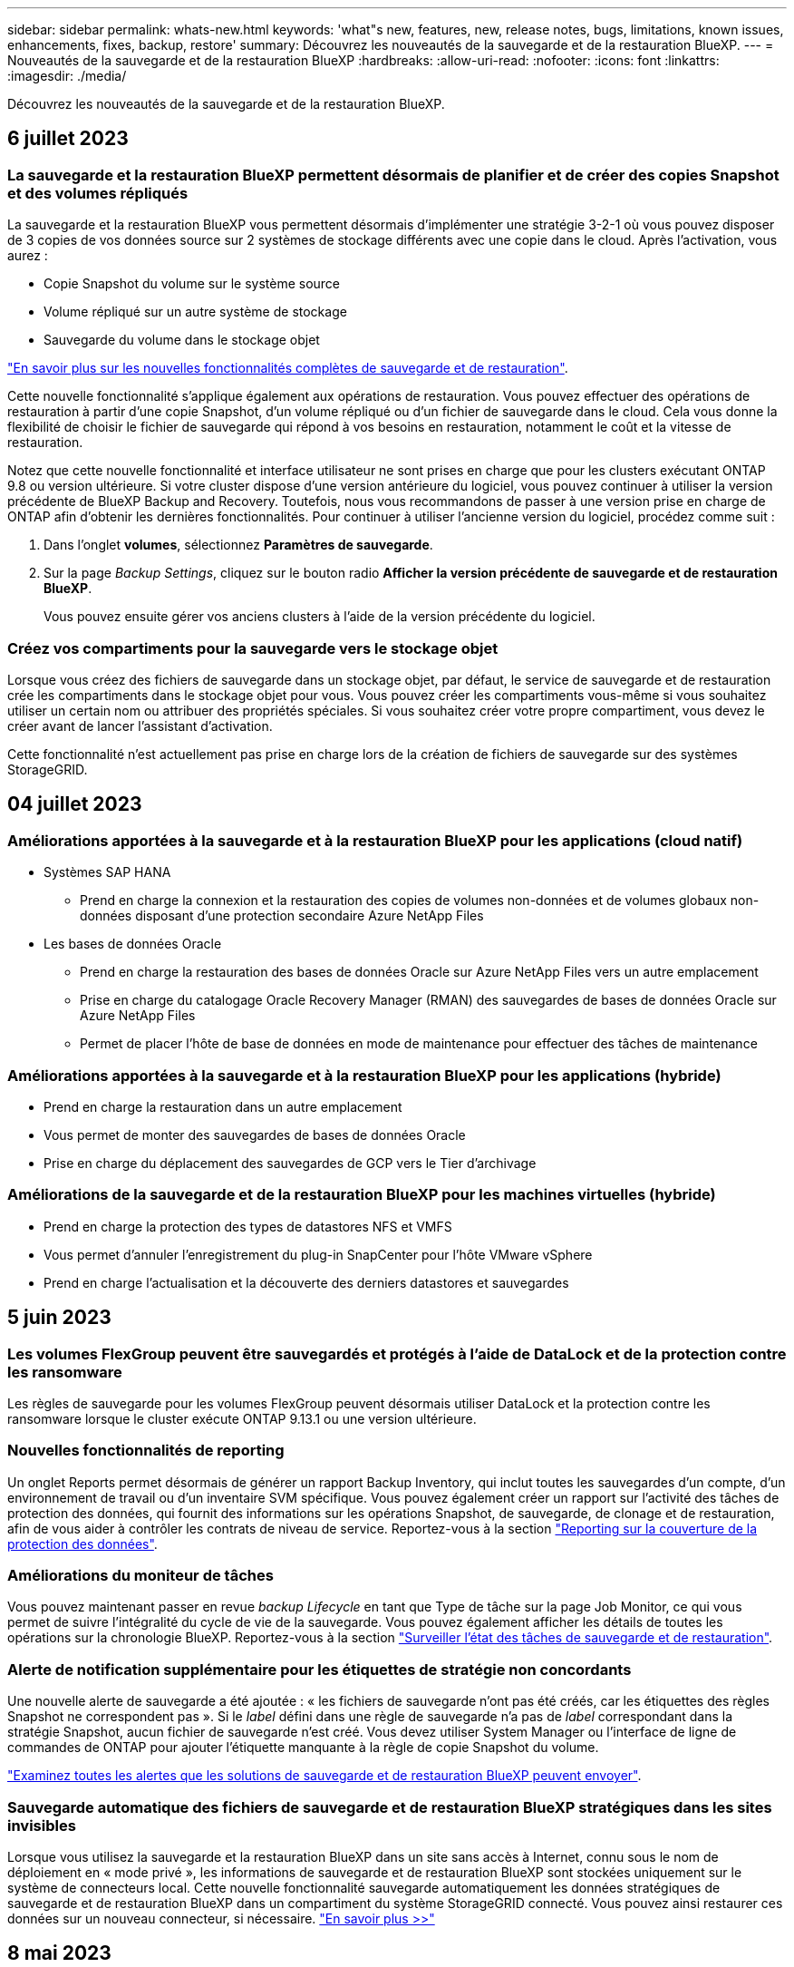 ---
sidebar: sidebar 
permalink: whats-new.html 
keywords: 'what"s new, features, new, release notes, bugs, limitations, known issues, enhancements, fixes, backup, restore' 
summary: Découvrez les nouveautés de la sauvegarde et de la restauration BlueXP. 
---
= Nouveautés de la sauvegarde et de la restauration BlueXP
:hardbreaks:
:allow-uri-read: 
:nofooter: 
:icons: font
:linkattrs: 
:imagesdir: ./media/


[role="lead"]
Découvrez les nouveautés de la sauvegarde et de la restauration BlueXP.



== 6 juillet 2023



=== La sauvegarde et la restauration BlueXP permettent désormais de planifier et de créer des copies Snapshot et des volumes répliqués

La sauvegarde et la restauration BlueXP vous permettent désormais d'implémenter une stratégie 3-2-1 où vous pouvez disposer de 3 copies de vos données source sur 2 systèmes de stockage différents avec une copie dans le cloud. Après l'activation, vous aurez :

* Copie Snapshot du volume sur le système source
* Volume répliqué sur un autre système de stockage
* Sauvegarde du volume dans le stockage objet


https://docs.netapp.com/us-en/bluexp-backup-recovery/concept-protection-journey.html["En savoir plus sur les nouvelles fonctionnalités complètes de sauvegarde et de restauration"].

Cette nouvelle fonctionnalité s'applique également aux opérations de restauration. Vous pouvez effectuer des opérations de restauration à partir d'une copie Snapshot, d'un volume répliqué ou d'un fichier de sauvegarde dans le cloud. Cela vous donne la flexibilité de choisir le fichier de sauvegarde qui répond à vos besoins en restauration, notamment le coût et la vitesse de restauration.

Notez que cette nouvelle fonctionnalité et interface utilisateur ne sont prises en charge que pour les clusters exécutant ONTAP 9.8 ou version ultérieure. Si votre cluster dispose d'une version antérieure du logiciel, vous pouvez continuer à utiliser la version précédente de BlueXP Backup and Recovery. Toutefois, nous vous recommandons de passer à une version prise en charge de ONTAP afin d'obtenir les dernières fonctionnalités. Pour continuer à utiliser l'ancienne version du logiciel, procédez comme suit :

. Dans l'onglet *volumes*, sélectionnez *Paramètres de sauvegarde*.
. Sur la page _Backup Settings_, cliquez sur le bouton radio *Afficher la version précédente de sauvegarde et de restauration BlueXP*.
+
Vous pouvez ensuite gérer vos anciens clusters à l'aide de la version précédente du logiciel.





=== Créez vos compartiments pour la sauvegarde vers le stockage objet

Lorsque vous créez des fichiers de sauvegarde dans un stockage objet, par défaut, le service de sauvegarde et de restauration crée les compartiments dans le stockage objet pour vous. Vous pouvez créer les compartiments vous-même si vous souhaitez utiliser un certain nom ou attribuer des propriétés spéciales. Si vous souhaitez créer votre propre compartiment, vous devez le créer avant de lancer l'assistant d'activation.

Cette fonctionnalité n'est actuellement pas prise en charge lors de la création de fichiers de sauvegarde sur des systèmes StorageGRID.



== 04 juillet 2023



=== Améliorations apportées à la sauvegarde et à la restauration BlueXP pour les applications (cloud natif)

* Systèmes SAP HANA
+
** Prend en charge la connexion et la restauration des copies de volumes non-données et de volumes globaux non-données disposant d'une protection secondaire Azure NetApp Files


* Les bases de données Oracle
+
** Prend en charge la restauration des bases de données Oracle sur Azure NetApp Files vers un autre emplacement
** Prise en charge du catalogage Oracle Recovery Manager (RMAN) des sauvegardes de bases de données Oracle sur Azure NetApp Files
** Permet de placer l'hôte de base de données en mode de maintenance pour effectuer des tâches de maintenance






=== Améliorations apportées à la sauvegarde et à la restauration BlueXP pour les applications (hybride)

* Prend en charge la restauration dans un autre emplacement
* Vous permet de monter des sauvegardes de bases de données Oracle
* Prise en charge du déplacement des sauvegardes de GCP vers le Tier d'archivage




=== Améliorations de la sauvegarde et de la restauration BlueXP pour les machines virtuelles (hybride)

* Prend en charge la protection des types de datastores NFS et VMFS
* Vous permet d'annuler l'enregistrement du plug-in SnapCenter pour l'hôte VMware vSphere
* Prend en charge l'actualisation et la découverte des derniers datastores et sauvegardes




== 5 juin 2023



=== Les volumes FlexGroup peuvent être sauvegardés et protégés à l'aide de DataLock et de la protection contre les ransomware

Les règles de sauvegarde pour les volumes FlexGroup peuvent désormais utiliser DataLock et la protection contre les ransomware lorsque le cluster exécute ONTAP 9.13.1 ou une version ultérieure.



=== Nouvelles fonctionnalités de reporting

Un onglet Reports permet désormais de générer un rapport Backup Inventory, qui inclut toutes les sauvegardes d'un compte, d'un environnement de travail ou d'un inventaire SVM spécifique. Vous pouvez également créer un rapport sur l'activité des tâches de protection des données, qui fournit des informations sur les opérations Snapshot, de sauvegarde, de clonage et de restauration, afin de vous aider à contrôler les contrats de niveau de service. Reportez-vous à la section https://docs.netapp.com/us-en/bluexp-backup-recovery/task-report-inventory.html["Reporting sur la couverture de la protection des données"].



=== Améliorations du moniteur de tâches

Vous pouvez maintenant passer en revue _backup Lifecycle_ en tant que Type de tâche sur la page Job Monitor, ce qui vous permet de suivre l'intégralité du cycle de vie de la sauvegarde. Vous pouvez également afficher les détails de toutes les opérations sur la chronologie BlueXP. Reportez-vous à la section https://docs.netapp.com/us-en/bluexp-backup-recovery/task-monitor-backup-jobs.html["Surveiller l'état des tâches de sauvegarde et de restauration"].



=== Alerte de notification supplémentaire pour les étiquettes de stratégie non concordants

Une nouvelle alerte de sauvegarde a été ajoutée : « les fichiers de sauvegarde n'ont pas été créés, car les étiquettes des règles Snapshot ne correspondent pas ». Si le _label_ défini dans une règle de sauvegarde n'a pas de _label_ correspondant dans la stratégie Snapshot, aucun fichier de sauvegarde n'est créé. Vous devez utiliser System Manager ou l'interface de ligne de commandes de ONTAP pour ajouter l'étiquette manquante à la règle de copie Snapshot du volume.

https://docs.netapp.com/us-en/bluexp-backup-recovery/task-monitor-backup-jobs.html#review-backup-and-restore-alerts-in-the-bluexp-notification-center["Examinez toutes les alertes que les solutions de sauvegarde et de restauration BlueXP peuvent envoyer"].



=== Sauvegarde automatique des fichiers de sauvegarde et de restauration BlueXP stratégiques dans les sites invisibles

Lorsque vous utilisez la sauvegarde et la restauration BlueXP dans un site sans accès à Internet, connu sous le nom de déploiement en « mode privé », les informations de sauvegarde et de restauration BlueXP sont stockées uniquement sur le système de connecteurs local. Cette nouvelle fonctionnalité sauvegarde automatiquement les données stratégiques de sauvegarde et de restauration BlueXP dans un compartiment du système StorageGRID connecté. Vous pouvez ainsi restaurer ces données sur un nouveau connecteur, si nécessaire. https://docs.netapp.com/us-en/bluexp-backup-recovery/reference-backup-cbs-db-in-dark-site.html["En savoir plus >>"]



== 8 mai 2023



=== Les opérations de restauration au niveau des dossiers sont désormais prises en charge à partir du stockage d'archives et des sauvegardes verrouillées

Si un fichier de sauvegarde a été configuré avec la protection DataLock & ransomware, ou si le fichier de sauvegarde réside dans un stockage d'archivage, les opérations de restauration au niveau des dossiers sont prises en charge si le cluster exécute ONTAP 9.13.1 ou une version ultérieure.



=== Les clés gérées par le client entre régions et projets sont prises en charge lors de la sauvegarde de volumes dans Google Cloud

Vous pouvez désormais choisir un compartiment qui se trouve dans un projet différent de celui des clés de chiffrement gérées par le client (CMEK). https://docs.netapp.com/us-en/bluexp-backup-recovery/task-backup-onprem-to-gcp.html#preparing-google-cloud-storage-for-backups["En savoir plus sur la configuration de vos propres clés de chiffrement gérées par le client"].



=== Les régions AWS Chine sont désormais prises en charge pour les fichiers de sauvegarde

Les régions AWS China Beijing (cn-North-1) et Ningxia (cn-Northwest-1) sont désormais prises en charge en tant que destinations pour vos fichiers de sauvegarde si le cluster exécute ONTAP 9.12.1 ou une version ultérieure.

Notez que les règles IAM attribuées à BlueXP Connector doivent modifier le nom de ressource AWS « arn » sous toutes les sections _Resource_ de « aws » à « aws-cn », par exemple « arn:aws-cn:s3:::netapp-backup-* ». Voir https://docs.netapp.com/us-en/bluexp-backup-recovery/task-backup-to-s3.html["Sauvegarde des données Cloud Volumes ONTAP dans Amazon S3"] et https://docs.netapp.com/us-en/bluexp-backup-recovery/task-backup-onprem-to-aws.html["Sauvegarde des données ONTAP sur site dans Amazon S3"] pour plus d'informations.



=== Améliorations apportées au moniteur de tâches

Les tâches lancées par le système, telles que les opérations de sauvegarde en cours, sont désormais disponibles dans l'onglet *surveillance des tâches* pour les systèmes ONTAP sur site exécutant ONTAP 9.13.1 ou version ultérieure. Les versions précédentes de ONTAP affichent uniquement les travaux initiés par l'utilisateur.



== 14 avril 2023



=== Améliorations apportées à la sauvegarde et à la restauration BlueXP pour les applications (cloud natif)

* Les bases de données SAP HANA
+
** Prend en charge l'actualisation du système basée sur des scripts
** Prend en charge la restauration de fichiers uniques Snapshot si la sauvegarde Azure NetApp Files est configurée
** Prend en charge la mise à niveau du plug-in


* Les bases de données Oracle
+
** Améliorations apportées au déploiement des plug-ins en simplifiant la configuration utilisateur sudo non-root
** Prend en charge la mise à niveau du plug-in
** Prend en charge la détection automatique et la protection pilotée par des règles des bases de données Oracle sur Azure NetApp Files
** Prend en charge la restauration de la base de données Oracle à l'emplacement d'origine avec récupération granulaire






=== Améliorations apportées à la sauvegarde et à la restauration BlueXP pour les applications (hybride)

* La sauvegarde et la restauration BlueXP pour les applications (hybrides) sont pilotées par le plan de contrôle SaaS
* API REST hybrides modifiées pour l'alignement avec les API cloud natives - effectué.
* Prend en charge la notification par e-mail




== 4 avril 2023



=== Possibilité de sauvegarder des données dans le cloud à partir des systèmes Cloud Volumes ONTAP en mode « restreint »

Vous pouvez désormais sauvegarder les données à partir de systèmes Cloud Volumes ONTAP installés dans les régions commerciales AWS, Azure et GCP en « mode restreint ». Pour cela, vous devez d'abord installer le connecteur dans la région commerciale « restreinte ». https://docs.netapp.com/us-en/bluexp-setup-admin/concept-modes.html["En savoir plus sur les modes de déploiement BlueXP"^]. Voir https://docs.netapp.com/us-en/bluexp-backup-recovery/task-backup-to-s3.html["Sauvegarde des données Cloud Volumes ONTAP dans Amazon S3"] et https://docs.netapp.com/us-en/bluexp-backup-recovery/task-backup-to-azure.html["Sauvegarde des données Cloud Volumes ONTAP dans Azure Blob"].



=== Possibilité de sauvegarder vos volumes ONTAP sur site vers ONTAP S3 à l'aide de l'API

Les nouvelles fonctionnalités des API vous permettent de sauvegarder vos copies Snapshot de volume vers ONTAP S3 à l'aide de la sauvegarde et de la restauration BlueXP. Cette fonctionnalité est disponible uniquement pour les systèmes ONTAP sur site à l'heure actuelle. Pour obtenir des instructions détaillées, consultez le blog https://community.netapp.com/t5/Tech-ONTAP-Blogs/BlueXP-Backup-and-Recovery-Feature-Blog-April-23-Updates/ba-p/443075#toc-hId--846533830["Intégration avec ONTAP S3 en tant que destination"^].



=== Possibilité de modifier l'aspect redondance de zone de votre compte de stockage Azure de LRS à ZRS

Lors de la création de sauvegardes à partir de systèmes Cloud Volumes ONTAP vers du stockage Azure, par défaut, la sauvegarde et la restauration BlueXP provisionne le conteneur Blob avec une redondance locale (LRS) pour l'optimisation des coûts. Vous pouvez définir ce paramètre sur redondance de zone (ZRS) si vous souhaitez que vos données soient répliquées entre différentes zones. Consultez les instructions Microsoft pour https://learn.microsoft.com/en-us/azure/storage/common/redundancy-migration?tabs=portal["modification de la façon dont votre compte de stockage est répliqué"^].



=== Améliorations apportées au moniteur de tâches

* Les opérations de sauvegarde et de restauration initiées par l'utilisateur à partir de l'interface utilisateur et de l'API de sauvegarde et de restauration BlueXP, ainsi que les tâches initiées par le système, telles que les opérations de sauvegarde en continu, sont désormais disponibles dans l'onglet *surveillance des tâches* pour les systèmes Cloud Volumes ONTAP exécutant ONTAP 9.13.0 ou version ultérieure. Les versions précédentes de ONTAP affichent uniquement les travaux initiés par l'utilisateur.
* En plus de pouvoir télécharger un fichier CSV pour créer des rapports sur tous les travaux, vous pouvez désormais télécharger un fichier JSON pour un seul travail et voir ses détails. https://docs.netapp.com/us-en/bluexp-backup-recovery/task-monitor-backup-jobs.html#download-job-monitoring-results-as-a-report["En savoir plus >>"].
* Deux nouvelles alertes de tâche de sauvegarde ont été ajoutées : « échec de tâche planifiée » et « la tâche de restauration est terminée mais avec des avertissements ». https://docs.netapp.com/us-en/bluexp-backup-recovery/task-monitor-backup-jobs.html#review-backup-and-restore-alerts-in-the-bluexp-notification-center["Examinez toutes les alertes que les solutions de sauvegarde et de restauration BlueXP peuvent envoyer"].




== 9 mars 2023



=== Les opérations de restauration au niveau des dossiers incluent désormais tous les sous-dossiers et fichiers

Dans le passé, lorsque vous avez restauré un dossier, seuls les fichiers de ce dossier ont été restaurés : aucun sous-dossier, ni fichier dans des sous-dossiers, n'a été restauré. Maintenant, si vous utilisez ONTAP 9.13.0 ou une version ultérieure, tous les sous-dossiers et fichiers du dossier sélectionné sont restaurés. Cela permet d'économiser beaucoup de temps et d'argent dans les cas où vous avez plusieurs dossiers imbriqués dans un dossier de premier niveau.



=== Possibilité de sauvegarder des données à partir de systèmes Cloud Volumes ONTAP dans des sites invisibles

Vous pouvez désormais sauvegarder les données à partir de systèmes Cloud Volumes ONTAP installés dans les régions commerciales AWS et Azure vers Amazon S3 ou Azure Blob. Pour ce faire, vous devez installer le connecteur sur un hôte Linux de la région commerciale et déployer le système Cloud Volumes ONTAP là aussi. Voir https://docs.netapp.com/us-en/bluexp-backup-recovery/task-backup-to-s3.html["Sauvegarde des données Cloud Volumes ONTAP dans Amazon S3"] et https://docs.netapp.com/us-en/bluexp-backup-recovery/task-backup-to-azure.html["Sauvegarde des données Cloud Volumes ONTAP dans Azure Blob"].



=== Plusieurs améliorations apportées au moniteur de tâches

* La page surveillance des tâches a ajouté un filtrage avancé pour vous permettre de rechercher des tâches de sauvegarde et de restauration par temps, workload (volumes, applications, machines virtuelles ou Kubernetes), Type de tâche, état, environnement de travail et machine virtuelle de stockage. Vous pouvez également entrer du texte libre pour rechercher n'importe quelle ressource, par exemple, "application_3".  https://docs.netapp.com/us-en/bluexp-backup-recovery/task-monitor-backup-jobs.html#searching-and-filtering-the-list-of-jobs["Voir comment utiliser les filtres avancés"].
* Les opérations de sauvegarde et de restauration initiées par l'utilisateur à partir de l'interface utilisateur et de l'API de sauvegarde et de restauration BlueXP, ainsi que les tâches initiées par le système, telles que les opérations de sauvegarde en continu, sont désormais disponibles dans l'onglet *surveillance des tâches* pour les systèmes Cloud Volumes ONTAP exécutant ONTAP 9.13.0 ou version ultérieure. Les versions antérieures des systèmes Cloud Volumes ONTAP et les systèmes ONTAP sur site n'affichent actuellement que les tâches initiées par l'utilisateur.




== 6 février 2023



=== La possibilité de déplacer d'anciens fichiers de sauvegarde vers le stockage d'archivage Azure à partir des systèmes StorageGRID

Vous pouvez désormais transférer les anciens fichiers de sauvegarde des systèmes StorageGRID vers le stockage d'archivage dans Azure. Cela vous permet de libérer de l'espace sur vos systèmes StorageGRID et de réaliser des économies en utilisant une solution de stockage bon marché pour les anciens fichiers de sauvegarde.

Cette fonctionnalité est disponible si votre cluster sur site utilise ONTAP 9.12.1 ou version ultérieure et que votre système StorageGRID utilise 11.4 ou version ultérieure. https://docs.netapp.com/us-en/bluexp-backup-recovery/task-backup-onprem-private-cloud.html#preparing-to-archive-older-backup-files-to-public-cloud-storage["En savoir plus"^].



=== Il est possible de configurer le verrouillage des données et la protection contre les attaques par ransomware pour les fichiers de sauvegarde dans Azure Blob

DataLock et ransomware protection sont désormais pris en charge pour les fichiers de sauvegarde stockés dans Azure Blob. Si votre système Cloud Volumes ONTAP ou ONTAP sur site exécute ONTAP 9.12.1 ou une version ultérieure, vous pouvez maintenant verrouiller vos fichiers de sauvegarde et les analyser pour détecter un éventuel ransomware. https://docs.netapp.com/us-en/bluexp-backup-recovery/concept-cloud-backup-policies.html#datalock-and-ransomware-protection["Découvrez comment protéger vos sauvegardes avec DataLock et protection contre les attaques par ransomware"^].



=== Amélioration de la sauvegarde et de la restauration d'un volume FlexGroup

* Vous pouvez désormais choisir plusieurs agrégats lors de la restauration d'un volume FlexGroup. Dans la dernière version, vous ne pouvez sélectionner qu'un seul agrégat.
* La restauration de volume FlexGroup est désormais prise en charge sur les systèmes Cloud Volumes ONTAP. Dans la dernière version, vous pouviez uniquement restaurer vos données vers des systèmes ONTAP sur site.




=== Les systèmes Cloud Volumes ONTAP peuvent transférer d'anciennes sauvegardes vers le stockage d'archivage Google

Les fichiers de sauvegarde sont initialement créés dans la classe de stockage Google Standard. Vous pouvez désormais utiliser la sauvegarde et la restauration BlueXP pour hiérarchiser les sauvegardes plus anciennes sur le stockage Google Archive afin de mieux optimiser les coûts. La dernière version ne prend en charge que cette fonctionnalité avec des clusters ONTAP sur site. Désormais, les systèmes Cloud Volumes ONTAP déployés dans Google Cloud sont pris en charge.



=== Les opérations de restauration de volume permettent désormais de sélectionner la SVM où vous souhaitez restaurer les données de volume

Désormais, vous restaurez des données de volume sur d'autres machines virtuelles de stockage dans vos clusters ONTAP. Auparavant, il n'était pas possible de choisir la machine virtuelle de stockage.



=== Prise en charge améliorée des volumes dans les configurations MetroCluster

Avec ONTAP 9.12.1 GA ou supérieur, la sauvegarde est désormais prise en charge lorsqu'elle est connectée au système primaire dans une configuration MetroCluster. L'intégralité de la configuration de sauvegarde est transférée vers le système secondaire pour que les sauvegardes vers le cloud puissent se poursuivre automatiquement après le basculement.

https://docs.netapp.com/us-en/bluexp-backup-recovery/concept-ontap-backup-to-cloud.html#backup-limitations["Voir limites de sauvegarde pour plus d'informations"].



== 9 janvier 2023



=== La possibilité de déplacer d'anciens fichiers de sauvegarde vers le stockage d'archivage AWS S3 à partir des systèmes StorageGRID

Vous pouvez désormais transférer d'anciens fichiers de sauvegarde des systèmes StorageGRID vers le stockage d'archivage dans AWS S3. Cela vous permet de libérer de l'espace sur vos systèmes StorageGRID et de réaliser des économies en utilisant une solution de stockage bon marché pour les anciens fichiers de sauvegarde. Vous pouvez choisir de transférer les sauvegardes vers un stockage AWS S3 Glacier ou S3 Glacier Deep Archive.

Cette fonctionnalité est disponible si votre cluster sur site utilise ONTAP 9.12.1 ou version ultérieure et que votre système StorageGRID utilise 11.3 ou version ultérieure. https://docs.netapp.com/us-en/bluexp-backup-recovery/task-backup-onprem-private-cloud.html#preparing-to-archive-older-backup-files-to-public-cloud-storage["En savoir plus"].



=== Possibilité de sélectionner vos propres clés gérées par le client pour le chiffrement des données sur Google Cloud

Lorsque vous sauvegardez les données de vos systèmes ONTAP dans Google Cloud Storage, vous pouvez maintenant sélectionner vos propres clés gérées par le client pour le chiffrement des données dans l'assistant d'activation au lieu d'utiliser les clés de chiffrement gérées par Google par défaut. Il vous suffit de configurer d'abord vos clés de chiffrement gérées par le client dans Google, puis de saisir les informations lorsque vous activez la sauvegarde et la restauration BlueXP.



=== Le rôle d'administrateur du stockage n'est plus nécessaire pour créer des sauvegardes dans Google Cloud Storage

Dans les versions précédentes, le rôle d'administrateur du stockage était requis pour le compte de service permettant à la sauvegarde et à la restauration BlueXP d'accéder aux compartiments de stockage Google Cloud. Vous pouvez désormais créer un rôle personnalisé avec un ensemble réduit d'autorisations à attribuer au compte de service. https://docs.netapp.com/us-en/bluexp-backup-recovery/task-backup-onprem-to-gcp.html#preparing-google-cloud-storage-for-backups["Découvrez comment préparer votre Google Cloud Storage pour les sauvegardes"].



=== L'assistance a été ajoutée pour restaurer des données à l'aide de la fonction de recherche et de restauration sur des sites sans accès à Internet

Si vous sauvegardez des données à partir d'un cluster ONTAP sur site vers StorageGRID sur un site sans accès Internet, également connu sous le nom de site sombre ou hors ligne, vous pouvez maintenant utiliser l'option de recherche et de restauration pour restaurer les données si nécessaire. Cette fonctionnalité requiert le déploiement du connecteur BlueXP (version 3.9.25 ou ultérieure) sur le site hors ligne.

https://docs.netapp.com/us-en/bluexp-backup-recovery/task-restore-backups-ontap.html#restoring-ontap-data-using-search-restore["Voir comment restaurer les données ONTAP à l'aide de la fonction Rechercher et AMP ; Restaurer"].
https://docs.netapp.com/us-en/bluexp-setup-admin/task-quick-start-private-mode.html["Découvrez comment installer le connecteur dans votre site hors ligne"].



=== Possibilité de télécharger la page des résultats de la surveillance des travaux sous forme de rapport .csv

Après avoir filtré la page surveillance des travaux pour afficher les travaux et les actions qui vous intéressent, vous pouvez maintenant générer et télécharger un fichier .csv de ces données. Vous pouvez ensuite analyser les informations ou envoyer le rapport à d'autres personnes de votre organisation. https://docs.netapp.com/us-en/bluexp-backup-recovery/task-monitor-backup-jobs.html#download-job-monitoring-results-as-a-report["Découvrez comment générer un rapport de surveillance des travaux"].



== 19 décembre 2022



=== Améliorations de Cloud Backup pour les applications

* Les bases de données SAP HANA
+
** Prise en charge de la sauvegarde et de la restauration basées sur des règles des bases de données SAP HANA résidant sur Azure NetApp Files
** Prend en charge les règles personnalisées


* Les bases de données Oracle
+
** Ajoutez des hôtes et déployez automatiquement le plug-in
** Prend en charge les règles personnalisées
** Prise en charge de la sauvegarde, de la restauration et du clonage des bases de données Oracle résidant sur Cloud Volumes ONTAP basés sur des règles
** Prend en charge la sauvegarde et la restauration basées sur des règles des bases de données Oracle résidant sur Amazon FSX pour NetApp ONTAP
** Prend en charge la restauration des bases de données Oracle à l'aide de la méthode de connexion et de copie
** Prend en charge Oracle 21c
** Prend en charge le clonage d'une base de données Oracle cloud native






=== Améliorations de Cloud Backup pour les machines virtuelles

* Ordinateurs virtuels
+
** Sauvegarder des machines virtuelles à partir d'un stockage secondaire sur site
** Prend en charge les règles personnalisées
** Prise en charge de Google Cloud Platform (GCP) pour sauvegarder un ou plusieurs datastores
** Prise en charge d'un stockage cloud à faible coût comme Glacier, Deep Glacier et Azure Archive






== 6 décembre 2022



=== Modifications du point de terminaison d'accès Internet sortant du connecteur requises

Du fait d'un changement dans Cloud Backup, vous devez modifier les terminaux de connecteur suivants pour assurer la réussite des opérations de sauvegarde dans le cloud :

[cols="50,50"]
|===
| Ancien terminal | Nouveau terminal 


| \https://cloudmanager.cloud.netapp.com | \https://api.bluexp.netapp.com 


| \https://*.cloudmanager.cloud.netapp.com | \https://*.api.bluexp.netapp.com 
|===
Consultez la liste complète des terminaux de votre https://docs.netapp.com/us-en/bluexp-setup-admin/task-set-up-networking-aws.html#outbound-internet-access["AWS"^], https://docs.netapp.com/us-en/bluexp-setup-admin/task-set-up-networking-google.html#outbound-internet-access["Google Cloud"^], ou https://docs.netapp.com/us-en/bluexp-setup-admin/task-set-up-networking-azure.html#outbound-internet-access["Azure"^] de cloud hybride.



=== Prise en charge de la sélection de la classe de stockage d'archivage Google dans l'interface utilisateur

Les fichiers de sauvegarde sont initialement créés dans la classe de stockage Google Standard. Vous pouvez désormais utiliser l'interface utilisateur de Cloud Backup pour transférer les anciennes sauvegardes vers le stockage Google Archive après un certain nombre de jours afin d'optimiser les coûts.

Cette fonctionnalité est actuellement prise en charge par les clusters ONTAP sur site avec ONTAP 9.12.1 (ou version ultérieure). Elle n'est pas actuellement disponible pour les systèmes Cloud Volumes ONTAP.



=== Prise en charge des volumes FlexGroup

Cloud Backup prend désormais en charge la sauvegarde et la restauration des volumes FlexGroup. Avec ONTAP 9.12.1 ou version supérieure, vous pouvez sauvegarder des volumes FlexGroup sur un stockage de cloud public et privé. Si vous disposez d'environnements de travail intégrant des FlexVol et des volumes FlexGroup, vous pouvez sauvegarder tous les volumes FlexGroup sur ces systèmes une fois la mise à jour du logiciel ONTAP effectuée.

https://docs.netapp.com/us-en/bluexp-backup-recovery/concept-ontap-backup-to-cloud.html#supported-volumes["Consultez la liste complète des types de volumes pris en charge"].



=== Possibilité de restaurer les données à partir de sauvegardes vers un agrégat spécifique sur les systèmes Cloud Volumes ONTAP

Dans les versions précédentes, vous pouviez sélectionner l'agrégat uniquement lors de la restauration des données sur des systèmes ONTAP sur site. Cette fonctionnalité fonctionne désormais lors de la restauration des données sur des systèmes Cloud Volumes ONTAP.



== 2 novembre 2022



=== Possibilité d'exporter d'anciennes copies Snapshot dans vos fichiers de sauvegarde de base

Si des copies Snapshot locales des volumes de votre environnement de travail correspondent aux étiquettes de votre planning de sauvegarde (par exemple, quotidienne, hebdomadaire, etc.), vous pouvez exporter ces snapshots historiques vers le stockage objet sous forme de fichiers de sauvegarde. Cela vous permet d'initialiser vos sauvegardes dans le cloud en déplaçant d'anciennes copies Snapshot vers la copie de sauvegarde de base.

Cette option est disponible lors de l'activation de Cloud Backup pour vos environnements de travail. Vous pouvez également modifier ce paramètre ultérieurement dans https://docs.netapp.com/us-en/bluexp-backup-recovery/task-manage-backup-settings-ontap.html["Page Paramètres avancés"].



=== Cloud Backup peut désormais être utilisé pour l'archivage des volumes dont vous n'avez plus besoin sur le système source

Vous pouvez maintenant supprimer la relation de sauvegarde d'un volume. Vous disposez ainsi d'un mécanisme d'archivage pour arrêter la création de nouveaux fichiers de sauvegarde et supprimer le volume source, mais conserver tous les fichiers de sauvegarde existants. Cela vous permet de restaurer ultérieurement le volume à partir du fichier de sauvegarde, si nécessaire, tout en libérant de l'espace du système de stockage source. https://docs.netapp.com/us-en/bluexp-backup-recovery/task-manage-backups-ontap.html#deleting-volume-backup-relationships["Découvrez comment"].



=== Le service de support a été ajouté pour recevoir les alertes Cloud Backup par e-mail et dans le centre de notification

Cloud Backup a été intégré au service BlueXP notification. Vous pouvez afficher les notifications Cloud Backup en cliquant sur la cloche de notification dans la barre de menus BlueXP. Vous pouvez également configurer BlueXP pour envoyer des notifications par e-mail en tant qu'alertes afin de vous informer de l'activité système importante, même lorsque vous n'êtes pas connecté au système. Cet e-mail peut être envoyé aux destinataires qui doivent connaître les activités de sauvegarde et de restauration. https://docs.netapp.com/us-en/bluexp-backup-recovery/task-monitor-backup-jobs.html#use-the-job-monitor-to-view-backup-and-restore-job-status["Découvrez comment"].



=== La nouvelle page Paramètres avancés vous permet de modifier les paramètres de sauvegarde au niveau du cluster

Cette nouvelle page vous permet de modifier de nombreux paramètres de sauvegarde au niveau du cluster que vous avez définis lors de l'activation de Cloud Backup pour chaque système ONTAP. Vous pouvez également modifier certains paramètres appliqués comme paramètres de sauvegarde par défaut. L'ensemble des paramètres de sauvegarde que vous pouvez modifier comprend :

* Les clés de stockage qui donnent à votre système ONTAP l'autorisation d'accéder au stockage objet
* Bande passante réseau allouée pour télécharger les sauvegardes dans le stockage objet
* Paramètre de sauvegarde automatique (et règle) pour les volumes futurs
* Classe de stockage d'archivage (AWS uniquement)
* Indique si des copies Snapshot historiques sont incluses dans les fichiers de sauvegarde de base initiaux
* Si les snapshots « annuels » sont supprimés du système source
* L'IPspace ONTAP connecté au stockage objet (en cas de sélection incorrecte lors de l'activation)


https://docs.netapp.com/us-en/bluexp-backup-recovery/task-manage-backup-settings-ontap.html["En savoir plus sur la gestion des paramètres de sauvegarde au niveau du cluster"].



=== Vous pouvez désormais restaurer des fichiers de sauvegarde à l'aide de la fonction de recherche et de restauration lors de l'utilisation d'un connecteur sur site

Dans la version précédente, la prise en charge a été ajoutée pour créer des fichiers de sauvegarde dans le cloud public lorsque le connecteur est déployé sur site. Dans cette version, le service de support a continué d'être utilisé pour restaurer des sauvegardes à partir d'Amazon S3 ou d'Azure Blob lorsque le connecteur est déployé sur site. La fonction de recherche et restauration prend également en charge la restauration des sauvegardes depuis les systèmes StorageGRID vers les systèmes ONTAP sur site.

À l'heure actuelle, le connecteur doit être déployé dans Google Cloud Platform lorsque vous utilisez les fonctions de recherche et de restauration pour restaurer des sauvegardes à partir de Google Cloud Storage.



=== La page surveillance des travaux a été mise à jour

Les mises à jour suivantes ont été effectuées sur le https://docs.netapp.com/us-en/bluexp-backup-recovery/task-monitor-backup-jobs.html["Surveillance des travaux"]:

* Une colonne pour « charge de travail » est disponible. Vous pouvez donc filtrer la page pour afficher les travaux des services de sauvegarde suivants : volumes, applications, machines virtuelles et Kubernetes.
* Vous pouvez ajouter de nouvelles colonnes pour « Nom d'utilisateur » et « Type de travail » si vous souhaitez afficher ces détails pour une tâche de sauvegarde spécifique.
* La page Détails du travail affiche tous les sous-travaux en cours d'exécution pour terminer le travail principal.
* La page est automatiquement actualisée toutes les 15 minutes pour que vous puissiez toujours voir les résultats de l'état des travaux les plus récents. Et vous pouvez cliquer sur le bouton *Actualiser* pour mettre la page à jour immédiatement.




=== Améliorations de la sauvegarde entre plusieurs comptes AWS

Si vous souhaitez utiliser un autre compte AWS pour vos sauvegardes Cloud Volumes ONTAP que celui que vous utilisez pour les volumes source, vous devez ajouter les identifiants de compte AWS de destination dans BlueXP. Vous devez également ajouter les autorisations « s3:PutBuckePolicy » et « s3:PutketOwnershipControls » au rôle qui fournit BlueXP avec les autorisations. Auparavant, il fallait configurer de nombreux paramètres sur la console AWS. Plus besoin de le faire.



== 28 septembre 2022



=== Améliorations de Cloud Backup pour les applications

* Prise en charge de Google Cloud Platform (GCP) et de StorageGRID pour sauvegarder des copies Snapshot cohérentes au niveau des applications
* Création de règles personnalisées
* Prend en charge le stockage d'archivage
* Sauvegarde des applications SAP HANA
* Sauvegardez les applications Oracle et SQL qui se trouvent sur l'environnement VMware
* Sauvegarder les applications à partir d'un système de stockage secondaire sur site
* Désactiver les sauvegardes
* Annuler l'enregistrement du serveur SnapCenter




=== Améliorations de Cloud Backup pour les machines virtuelles

* Prend en charge StorageGRID pour sauvegarder un ou plusieurs datastores
* Création de règles personnalisées




== 19 septembre 2022



=== Vous pouvez configurer le verrouillage des données et les attaques par ransomware pour les fichiers de sauvegarde dans les systèmes StorageGRID

La dernière version a introduit _DataLock et ransomware protection_ pour les sauvegardes stockées dans des compartiments Amazon S3. Cette version étend la prise en charge des fichiers de sauvegarde stockés dans les systèmes StorageGRID. Si votre cluster utilise ONTAP 9.11.1 ou version ultérieure et que votre système StorageGRID exécute la version 11.6.0.3 ou ultérieure, cette nouvelle option de règles de sauvegarde est disponible. https://docs.netapp.com/us-en/bluexp-backup-recovery/concept-cloud-backup-policies.html#datalock-and-ransomware-protection["Découvrez comment protéger vos sauvegardes avec DataLock et des attaques par ransomware"^].

Notez que vous devrez exécuter un connecteur avec la version 3.9.22 ou une version ultérieure du logiciel. Le connecteur doit être installé dans vos locaux et peut être installé sur un site avec ou sans accès à Internet.



=== La restauration au niveau des dossiers est désormais disponible à partir de vos fichiers de sauvegarde

Vous pouvez maintenant restaurer un dossier à partir d'un fichier de sauvegarde si vous avez besoin d'accéder à tous les fichiers de ce dossier (répertoire ou partage). La restauration d'un dossier est bien plus efficace que la restauration d'un volume entier. Cette fonctionnalité est disponible pour les opérations de restauration à l'aide de la méthode Parcourir et restaurer et de la méthode Rechercher et restaurer lors de l'utilisation de ONTAP 9.11.1 ou version ultérieure. Pour le moment, vous ne pouvez sélectionner et restaurer qu'un seul dossier, et seuls les fichiers de ce dossier sont restaurés - aucun sous-dossier, ni fichier dans des sous-dossiers, n'est restauré.



=== La restauration au niveau des fichiers est désormais disponible à partir des sauvegardes qui ont été transférées vers le stockage d'archivage

Auparavant, il était possible de restaurer uniquement les volumes à partir des fichiers de sauvegarde déplacés vers un stockage d'archivage (AWS et Azure uniquement). Vous pouvez désormais restaurer des fichiers individuels à partir de ces fichiers de sauvegarde archivés. Cette fonctionnalité est disponible pour les opérations de restauration à l'aide de la méthode Parcourir et restaurer et de la méthode Rechercher et restaurer lors de l'utilisation de ONTAP 9.11.1 ou version ultérieure.



=== La restauration au niveau des fichiers offre désormais la possibilité d'écraser le fichier source d'origine

Par le passé, un fichier restauré sur le volume d'origine a toujours été restauré en tant que nouveau fichier avec le préfixe « Restore_<nom_fichier> ». Vous pouvez maintenant choisir d'écraser le fichier source d'origine lors de la restauration du fichier à l'emplacement d'origine du volume. Cette fonctionnalité est disponible pour les opérations de restauration à l'aide de la méthode Browse & Restore et de la méthode Search & Restore.



=== Effectuez un glisser-déposer pour activer la sauvegarde dans le cloud sur les systèmes StorageGRID

Si le https://docs.netapp.com/us-en/bluexp-storagegrid/task-discover-storagegrid.html["StorageGRID"^] Destination de vos sauvegardes existe en tant qu'environnement de travail sur la toile. Vous pouvez faire glisser votre environnement de travail ONTAP sur site vers la destination pour lancer l'assistant de configuration de Cloud Backup.



== 18 août 2022



=== La protection des données des applications cloud natives a été prise en charge

Cloud Backup pour applications est un service SaaS qui fournit des fonctionnalités de protection des données pour les applications exécutées sur NetApp Cloud Storage. Cloud Backup pour les applications activées dans BlueXP offre des sauvegardes et des restaurations efficaces et cohérentes avec les applications, basées sur des règles, de bases de données Oracle résidant sur Amazon FSX pour NetApp ONTAP.
https://docs.netapp.com/us-en/bluexp-backup-recovery/concept-protect-cloud-app-data-to-cloud.html["En savoir plus >>"^].



=== La fonction de recherche et de restauration est désormais prise en charge avec les fichiers de sauvegarde dans Azure Blob

La méthode de recherche et de restauration des volumes et des fichiers est désormais disponible pour les utilisateurs qui stockent leurs fichiers de sauvegarde dans le stockage Azure Blob. https://docs.netapp.com/us-en/bluexp-backup-recovery/task-restore-backups-ontap.html#prerequisites-2["Découvrez comment restaurer vos volumes et fichiers à l'aide de Search  Restore"^].

Notez que des autorisations supplémentaires sont nécessaires dans le rôle connecteur pour utiliser cette fonctionnalité. Un connecteur déployé avec la version 3.9.21 du logiciel (août 2022) inclut ces autorisations. Vous devrez ajouter manuellement les autorisations si vous avez déployé le connecteur à l'aide d'une version antérieure. https://docs.netapp.com/us-en/bluexp-backup-recovery/task-backup-onprem-to-azure.html#verify-or-add-permissions-to-the-connector["Voir comment ajouter ces autorisations, si nécessaire"^].



=== Nous avons ajouté la possibilité de protéger vos fichiers de sauvegarde contre les suppressions et les attaques par ransomware

Cloud Backup dispose désormais de la prise en charge du verrouillage des objets pour les sauvegardes sécurisées par ransomware. Si votre cluster utilise ONTAP 9.11.1 ou version ultérieure et que votre destination de sauvegarde est Amazon S3, une nouvelle option de stratégie de sauvegarde appelée _DataLock et protection contre les attaques par ransomware_ est maintenant disponible. DataLock protège vos fichiers de sauvegarde contre la modification ou la suppression, et la protection contre les ransomwares analyse vos fichiers de sauvegarde pour rechercher des signes d'attaque par ransomware sur vos fichiers de sauvegarde. https://docs.netapp.com/us-en/bluexp-backup-recovery/concept-cloud-backup-policies.html#datalock-and-ransomware-protection["Découvrez comment protéger vos sauvegardes avec DataLock et des attaques par ransomware"^].

Notez que des autorisations supplémentaires sont nécessaires dans le rôle connecteur pour utiliser cette fonctionnalité. Un connecteur déployé à l'aide du logiciel version 3.9.21 inclut ces autorisations. Vous devrez ajouter manuellement les autorisations si vous avez déployé le connecteur à l'aide d'une version antérieure. https://docs.netapp.com/us-en/bluexp-backup-recovery/task-backup-onprem-to-aws.html#set-up-s3-permissions["Découvrez comment ajouter ces autorisations si nécessaire"^].



=== Cloud Backup prend désormais en charge les règles créées à l'aide d'étiquettes SnapMirror personnalisées

Auparavant, Cloud Backup prenait uniquement en charge les étiquettes SnapMirror prédéfinies : toutes les heures, tous les jours, toutes les semaines, toutes les heures et tous les ans. Désormais, Cloud Backup peut détecter les règles SnapMirror qui comportent des étiquettes SnapMirror personnalisées que vous avez créées à l'aide de System Manager ou de l'interface de ligne de commande. Ces nouvelles étiquettes sont accessibles dans l'interface utilisateur de Cloud Backup, ce qui vous permet de sauvegarder des volumes avec le label SnapMirror de votre choix dans le cloud.



=== Autres améliorations de la politique de sauvegarde pour les systèmes ONTAP

Certaines pages de stratégie de sauvegarde ont été redessinées afin de faciliter l'affichage de toutes les règles de sauvegarde disponibles pour les volumes de chaque cluster ONTAP. Vous pouvez ainsi consulter les détails des règles disponibles de façon à appliquer les meilleures règles à vos volumes.



=== Effectuez un glisser-déposer pour activer Cloud Backup sur Azure Blob et Google Cloud Storage

Si le https://docs.netapp.com/us-en/bluexp-setup-admin/task-viewing-azure-blob.html["Blob d'Azure"^] ou https://docs.netapp.com/us-en/bluexp-setup-admin/task-viewing-gcp-storage.html["Google Cloud Storage"^] La destination de vos sauvegardes existe en tant qu'environnement de travail sur la toile. Vous pouvez faire glisser votre environnement de travail ONTAP ou Cloud Volumes ONTAP sur site (installé dans Azure ou GCP) vers la destination pour lancer l'assistant de configuration de la sauvegarde.

Cette fonctionnalité existe déjà pour les compartiments Amazon S3.



== 13 juillet 2022



=== La prise en charge a été ajoutée pour la sauvegarde des volumes SnapLock Enterprise

Vous pouvez désormais utiliser Cloud Backup pour sauvegarder des volumes SnapLock Enterprise dans des clouds publics et privés. Cette fonctionnalité requiert que votre système ONTAP exécute ONTAP 9.11.1 ou une version ultérieure. Cependant, les volumes de conformité SnapLock ne sont pas pris en charge actuellement.



=== Vous pouvez désormais créer des fichiers de sauvegarde dans le cloud public lorsque vous utilisez un connecteur sur site

Auparavant, vous deviez déployer le connecteur dans le même fournisseur de cloud que où vous créiez des fichiers de sauvegarde. Un connecteur déployé dans votre environnement sur site permet désormais de créer des fichiers de sauvegarde à partir de systèmes ONTAP sur site vers Amazon S3, Azure Blob et Google Cloud Storage. (Un connecteur sur site était toujours nécessaire pour créer des fichiers de sauvegarde sur les systèmes StorageGRID.)



=== Des fonctionnalités supplémentaires sont disponibles lors de la création de stratégies de sauvegarde pour les systèmes ONTAP

* Nous pouvons maintenant sauvegarder chaque année. La valeur de conservation par défaut est 1 pour les sauvegardes annuelles, mais vous pouvez modifier cette valeur si vous souhaitez accéder à de nombreux fichiers de sauvegarde des années précédentes.
* Vous pouvez nommer vos stratégies de sauvegarde de façon à ce que vous puissiez identifier vos stratégies avec un texte plus descriptif.




== 14 juin 2022



=== Un service de support a été ajouté pour sauvegarder les données d'un cluster ONTAP sur site dans des sites sans accès à Internet

Si votre cluster ONTAP sur site se trouve sur un site sans accès à Internet ou hors ligne, vous pouvez maintenant utiliser Cloud Backup pour sauvegarder des données de volume sur un système NetApp StorageGRID qui réside sur le même site. Cette fonctionnalité nécessite que le connecteur BlueXP (version 3.9.19 ou ultérieure) soit également déployé sur le site hors ligne.

https://docs.netapp.com/us-en/bluexp-setup-admin/task-quick-start-private-mode.html["Découvrez comment installer le connecteur dans votre site hors ligne"].
https://docs.netapp.com/us-en/bluexp-backup-recovery/task-backup-onprem-private-cloud.html["Découvrez comment sauvegarder des données ONTAP dans StorageGRID sur un site hors ligne"].



=== Cloud Backup pour machines virtuelles 1.1.0 est désormais GA

Vous pouvez protéger les données de vos machines virtuelles en intégrant le plug-in SnapCenter pour VMware vSphere avec BlueXP. Vous pouvez sauvegarder des datastores dans le cloud et restaurer facilement les serveurs virtuels depuis le plug-in SnapCenter sur site pour VMware vSphere.

https://docs.netapp.com/us-en/bluexp-backup-recovery/concept-protect-vm-data.html["En savoir plus sur la protection des machines virtuelles dans le cloud"].



=== L'instance de restauration dans le cloud n'est pas requise pour la fonctionnalité ONTAP Browse & Restore

Une instance Cloud Restore/machine virtuelle séparée, utilisée pour les opérations de navigation et de restauration au niveau des fichiers à partir de S3 et du stockage Blob. Cette instance s'est arrêtée lorsqu'elle n'est pas utilisée -- mais elle a encore ajouté du temps et des coûts lors de la restauration des fichiers. Cette fonctionnalité a été remplacée par un conteneur sans coût qui est déployé sur le connecteur en cas de besoin. Il offre les avantages suivants :

* Aucun coût supplémentaire pour les opérations de restauration au niveau des fichiers
* Accélération des opérations de restauration au niveau des fichiers
* Prise en charge des opérations Browse & Restore pour les fichiers provenant du cloud lorsque le connecteur est installé sur votre site


Notez que l'instance/la machine virtuelle de Cloud Restore est automatiquement supprimée si vous l'utilisez auparavant. Un processus de sauvegarde dans le cloud s'exécute une fois par jour pour supprimer toutes les anciennes instances de restauration cloud. Ce changement est complètement transparent -- il n'y a pas d'impact sur vos données et vous ne remarquerez aucune modification de vos tâches de sauvegarde ou de restauration.



=== Parcourir et restaurer les fichiers pris en charge par Google Cloud et StorageGRID Storage

En ajoutant le conteneur pour les opérations de navigation et de restauration (comme décrit ci-dessus), les opérations de restauration de fichiers peuvent désormais être effectuées à partir de fichiers de sauvegarde stockés dans les systèmes Google Cloud et StorageGRID. Désormais, l'option Browse & Restore permet de restaurer des fichiers entre tous les fournisseurs de cloud public et depuis StorageGRID. https://docs.netapp.com/us-en/bluexp-backup-recovery/task-restore-backups-ontap.html#restoring-ontap-data-using-browse-restore["Découvrez comment utiliser Browse  ; Restore pour restaurer des volumes et des fichiers à partir de vos sauvegardes ONTAP"].



=== Effectuez un glisser-déposer pour activer Cloud Backup sur le stockage S3

Si la destination Amazon S3 pour vos sauvegardes existe dans l'environnement de travail sur la Canvas, vous pouvez faire glisser votre cluster ONTAP sur site ou votre système Cloud Volumes ONTAP (installé dans AWS) vers l'environnement de travail Amazon S3 pour lancer l'assistant d'installation.



=== Appliquez automatiquement une règle de sauvegarde aux volumes créés dans les clusters Kubernetes

Si vous avez ajouté de nouveaux volumes persistants à vos clusters Kubernetes après l'activation de Cloud Backup, il fallait auparavant vous rappeler de configurer les sauvegardes de ces volumes. Vous pouvez maintenant sélectionner une règle qui sera appliquée automatiquement aux nouveaux volumes créés https://docs.netapp.com/us-en/bluexp-backup-recovery/task-manage-backups-kubernetes.html#setting-a-backup-policy-to-be-assigned-to-new-volumes["À partir de la page _Backup Settings_"] Pour les clusters qui ont déjà activé Cloud Backup.



=== Les API Cloud Backup sont désormais disponibles pour la gestion des opérations de sauvegarde et de restauration

Les API sont disponibles à l'adresse https://docs.netapp.com/us-en/bluexp-automation/cbs/overview.html[]. Voir link:api-backup-restore.html["cette page"] Pour un aperçu des API.
